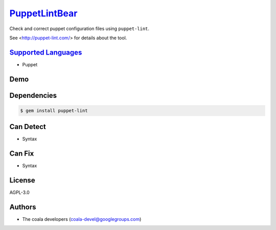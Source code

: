 `PuppetLintBear <https://github.com/coala-analyzer/coala-bears/tree/master/bears/configfiles/PuppetLintBear.py>`_
==================

Check and correct puppet configuration files using ``puppet-lint``.

See <http://puppet-lint.com/> for details about the tool.

`Supported Languages <../README.rst>`_
-----

* Puppet



Demo
----

|asciicast|

.. |asciicast| image:: https://asciinema.org/a/42968.png
   :target: https://asciinema.org/a/87751?autoplay=1
   :width: 100%

Dependencies
------------

.. code-block:: bash

    $ gem install puppet-lint



Can Detect
----------

* Syntax

Can Fix
----------

* Syntax

License
-------

AGPL-3.0

Authors
-------

* The coala developers (coala-devel@googlegroups.com)
